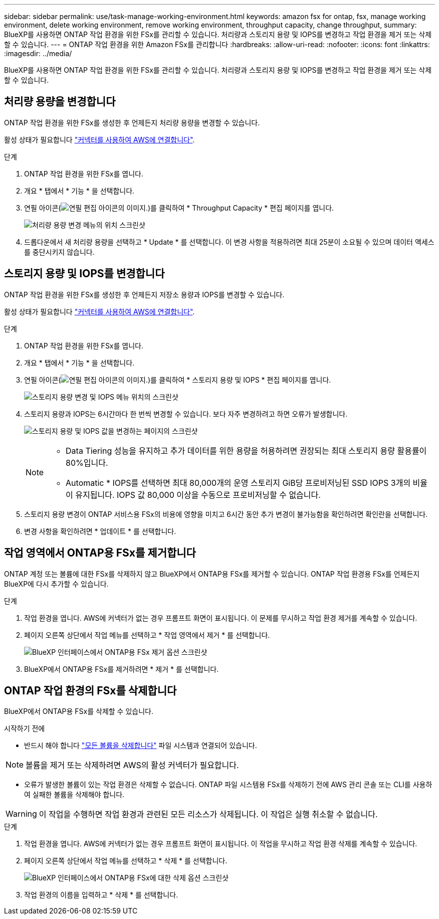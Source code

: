 ---
sidebar: sidebar 
permalink: use/task-manage-working-environment.html 
keywords: amazon fsx for ontap, fsx, manage working environment, delete working environment, remove working environment, throughput capacity, change throughput, 
summary: BlueXP를 사용하면 ONTAP 작업 환경을 위한 FSx를 관리할 수 있습니다. 처리량과 스토리지 용량 및 IOPS를 변경하고 작업 환경을 제거 또는 삭제할 수 있습니다. 
---
= ONTAP 작업 환경을 위한 Amazon FSx를 관리합니다
:hardbreaks:
:allow-uri-read: 
:nofooter: 
:icons: font
:linkattrs: 
:imagesdir: ../media/


[role="lead"]
BlueXP를 사용하면 ONTAP 작업 환경을 위한 FSx를 관리할 수 있습니다. 처리량과 스토리지 용량 및 IOPS를 변경하고 작업 환경을 제거 또는 삭제할 수 있습니다.



== 처리량 용량을 변경합니다

ONTAP 작업 환경을 위한 FSx를 생성한 후 언제든지 처리량 용량을 변경할 수 있습니다.

활성 상태가 필요합니다 https://docs.netapp.com/us-en/cloud-manager-setup-admin/task-creating-connectors-aws.html["커넥터를 사용하여 AWS에 연결합니다"^].

.단계
. ONTAP 작업 환경을 위한 FSx를 엽니다.
. 개요 * 탭에서 * 기능 * 을 선택합니다.
. 연필 아이콘(image:icon-pencil.png["연필 편집 아이콘의 이미지."])를 클릭하여 * Throughput Capacity * 편집 페이지를 엽니다.
+
image:screenshot-change-thruput.png["처리량 용량 변경 메뉴의 위치 스크린샷"]

. 드롭다운에서 새 처리량 용량을 선택하고 * Update * 를 선택합니다. 이 변경 사항을 적용하려면 최대 25분이 소요될 수 있으며 데이터 액세스를 중단시키지 않습니다.




== 스토리지 용량 및 IOPS를 변경합니다

ONTAP 작업 환경을 위한 FSx를 생성한 후 언제든지 저장소 용량과 IOPS를 변경할 수 있습니다.

활성 상태가 필요합니다 https://docs.netapp.com/us-en/cloud-manager-setup-admin/task-creating-connectors-aws.html["커넥터를 사용하여 AWS에 연결합니다"^].

.단계
. ONTAP 작업 환경을 위한 FSx를 엽니다.
. 개요 * 탭에서 * 기능 * 을 선택합니다.
. 연필 아이콘(image:icon-pencil.png["연필 편집 아이콘의 이미지."])를 클릭하여 * 스토리지 용량 및 IOPS * 편집 페이지를 엽니다.
+
image:screenshot-change-iops.png["스토리지 용량 변경 및 IOPS 메뉴 위치의 스크린샷"]

. 스토리지 용량과 IOPS는 6시간마다 한 번씩 변경할 수 있습니다. 보다 자주 변경하려고 하면 오류가 발생합니다.
+
image:screenshot-configure-iops.png["스토리지 용량 및 IOPS 값을 변경하는 페이지의 스크린샷"]

+
[NOTE]
====
** Data Tiering 성능을 유지하고 추가 데이터를 위한 용량을 허용하려면 권장되는 최대 스토리지 용량 활용률이 80%입니다.
** Automatic * IOPS를 선택하면 최대 80,000개의 운영 스토리지 GiB당 프로비저닝된 SSD IOPS 3개의 비율이 유지됩니다. IOPS 값 80,000 이상을 수동으로 프로비저닝할 수 없습니다.


====
. 스토리지 용량 변경이 ONTAP 서비스용 FSx의 비용에 영향을 미치고 6시간 동안 추가 변경이 불가능함을 확인하려면 확인란을 선택합니다.
. 변경 사항을 확인하려면 * 업데이트 * 를 선택합니다.




== 작업 영역에서 ONTAP용 FSx를 제거합니다

ONTAP 계정 또는 볼륨에 대한 FSx를 삭제하지 않고 BlueXP에서 ONTAP용 FSx를 제거할 수 있습니다. ONTAP 작업 환경용 FSx를 언제든지 BlueXP에 다시 추가할 수 있습니다.

.단계
. 작업 환경을 엽니다. AWS에 커넥터가 없는 경우 프롬프트 화면이 표시됩니다. 이 문제를 무시하고 작업 환경 제거를 계속할 수 있습니다.
. 페이지 오른쪽 상단에서 작업 메뉴를 선택하고 * 작업 영역에서 제거 * 를 선택합니다.
+
image:screenshot_fsx_working_environment_remove.png["BlueXP 인터페이스에서 ONTAP용 FSx 제거 옵션 스크린샷"]

. BlueXP에서 ONTAP용 FSx를 제거하려면 * 제거 * 를 선택합니다.




== ONTAP 작업 환경의 FSx를 삭제합니다

BlueXP에서 ONTAP용 FSx를 삭제할 수 있습니다.

.시작하기 전에
* 반드시 해야 합니다 link:task-manage-fsx-volumes.html#delete-volumes["모든 볼륨을 삭제합니다"] 파일 시스템과 연결되어 있습니다.



NOTE: 볼륨을 제거 또는 삭제하려면 AWS의 활성 커넥터가 필요합니다.

* 오류가 발생한 볼륨이 있는 작업 환경은 삭제할 수 없습니다. ONTAP 파일 시스템용 FSx를 삭제하기 전에 AWS 관리 콘솔 또는 CLI를 사용하여 실패한 볼륨을 삭제해야 합니다.



WARNING: 이 작업을 수행하면 작업 환경과 관련된 모든 리소스가 삭제됩니다. 이 작업은 실행 취소할 수 없습니다.

.단계
. 작업 환경을 엽니다. AWS에 커넥터가 없는 경우 프롬프트 화면이 표시됩니다. 이 작업을 무시하고 작업 환경 삭제를 계속할 수 있습니다.
. 페이지 오른쪽 상단에서 작업 메뉴를 선택하고 * 삭제 * 를 선택합니다.
+
image:screenshot_fsx_working_environment_delete.png["BlueXP 인터페이스에서 ONTAP용 FSx에 대한 삭제 옵션 스크린샷"]

. 작업 환경의 이름을 입력하고 * 삭제 * 를 선택합니다.

